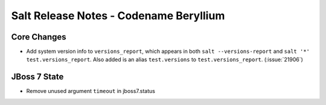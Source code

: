 =======================================
Salt Release Notes - Codename Beryllium
=======================================

Core Changes
=============

- Add system version info to ``versions_report``, which appears in both ``salt
  --versions-report`` and ``salt '*' test.versions_report``. Also added is an
  alias ``test.versions`` to ``test.versions_report``. (:issue:`21906`)

JBoss 7 State
=============

- Remove unused argument ``timeout`` in jboss7.status
